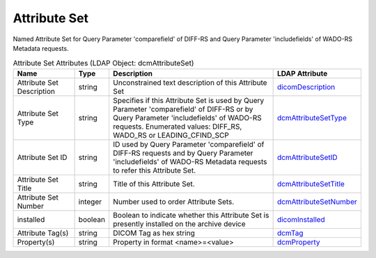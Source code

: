 Attribute Set
=============
Named Attribute Set for Query Parameter 'comparefield' of DIFF-RS and Query Parameter 'includefields' of WADO-RS Metadata requests.

.. tabularcolumns:: |p{4cm}|l|p{8cm}|l|
.. csv-table:: Attribute Set Attributes (LDAP Object: dcmAttributeSet)
    :header: Name, Type, Description, LDAP Attribute
    :widths: 20, 7, 60, 13

    "Attribute Set Description",string,"Unconstrained text description of this Attribute Set","
    .. _dicomDescription:

    dicomDescription_"
    "Attribute Set Type",string,"Specifies if this Attribute Set is used by Query Parameter 'comparefield' of DIFF-RS or by Query Parameter 'includefields' of WADO-RS requests. Enumerated values: DIFF_RS, WADO_RS or LEADING_CFIND_SCP","
    .. _dcmAttributeSetType:

    dcmAttributeSetType_"
    "Attribute Set ID",string,"ID used by Query Parameter 'comparefield' of DIFF-RS requests and by Query Parameter 'includefields' of WADO-RS Metadata requests to refer this Attribute Set.","
    .. _dcmAttributeSetID:

    dcmAttributeSetID_"
    "Attribute Set Title",string,"Title of this Attribute Set.","
    .. _dcmAttributeSetTitle:

    dcmAttributeSetTitle_"
    "Attribute Set Number",integer,"Number used to order Attribute Sets.","
    .. _dcmAttributeSetNumber:

    dcmAttributeSetNumber_"
    "installed",boolean,"Boolean to indicate whether this Attribute Set is presently installed on the archive device","
    .. _dicomInstalled:

    dicomInstalled_"
    "Attribute Tag(s)",string,"DICOM Tag as hex string","
    .. _dcmTag:

    dcmTag_"
    "Property(s)",string,"Property in format <name>=<value>","
    .. _dcmProperty:

    dcmProperty_"
